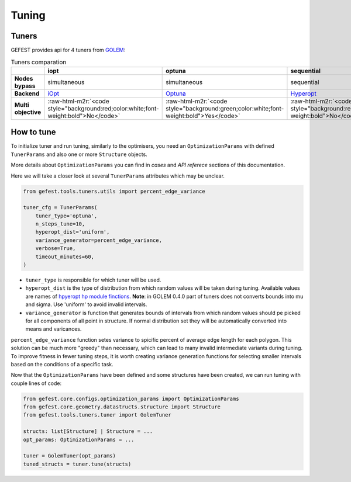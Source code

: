.. role:: raw-html-m2r(raw)
   :format: html

Tuning
======

Tuners
------

GEFEST provides api for 4 tuners from `GOLEM <https://thegolem.readthedocs.io/en/latest/api/tuning.html>`_\ :

.. list-table:: Tuners comparation
   :header-rows: 1

   * - 
     - iopt
     - optuna
     - sequential
     - simultaneous
   * - **Nodes bypass**
     - simultaneous
     - simultaneous
     - sequential
     - simultaneous
   * - **Backend**
     - `iOpt <https://github.com/aimclub/iOpt>`_
     - `Optuna <https://github.com/optuna/optuna>`_
     - `Hyperopt <https://github.com/hyperopt/hyperopt>`_
     - `Hyperopt <https://github.com/hyperopt/hyperopt>`_
   * - **Multi objective**
     - :raw-html-m2r:`<code style="background:red;color:white;font-weight:bold">No</code>`
     - :raw-html-m2r:`<code style="background:green;color:white;font-weight:bold">Yes</code>`
     - :raw-html-m2r:`<code style="background:red;color:white;font-weight:bold">No</code>`
     - :raw-html-m2r:`<code style="background:red;color:white;font-weight:bold">No</code>`

How to tune
-----------

To initialize tuner and run tuning, similarly to the optimisers, you need an ``OptimizationParams`` 
with defined ``TunerParams`` and also one or more ``Structure`` objects.

More details about ``OptimizationParams`` you can find in `cases` and `API referece` sections of this documentation.

Here we will take a closer look at several ``TunerParams`` attributes which may be unclear.

.. code-block:: python

   from gefest.tools.tuners.utils import percent_edge_variance

   tuner_cfg = TunerParams(
       tuner_type='optuna',
       n_steps_tune=10,
       hyperopt_dist='uniform',
       variance_generator=percent_edge_variance,
       verbose=True,
       timeout_minutes=60,
   )


* 
  ``tuner_type`` is responsible for which tuner will be used.

* 
  ``hyperopt_dist`` is the type of distribution from which random values will be taken during tuning. Available values are names of `hpyeropt hp module finctions <https://github.com/hyperopt/hyperopt/blob/master/hyperopt/hp.py>`_.
  **Note**: in GOLEM 0.4.0 part of tuners does not converts bounds into mu and sigma. Use 'uniform' to avoid invalid intervals. 

* 
  ``variance_generator`` is function that generates bounds of intervals from which random values should pe picked for all components of all point in structure. If normal distribution set they will be automatically converted into means and varicances.

``percent_edge_variance`` function setes variance to spicific percent of average edge length for each polygon. This solution can be much more "greedy" than necessary, which can lead to many invalid intermediate variants during tuning. To improve fitness in fewer tuning steps, it is worth creating variance generation functions for selecting smaller intervals based on the conditions of a specific task.

Now that the ``OptimizationParams`` have been defined and some structures have been created, we can run tuning with couple lines of code:

.. code-block:: python

   from gefest.core.configs.optimization_params import OptimizationParams
   from gefest.core.geometry.datastructs.structure import Structure
   from gefest.tools.tuners.tuner import GolemTuner

   structs: list[Structure] | Structure = ...
   opt_params: OptimizationParams = ...

   tuner = GolemTuner(opt_params)
   tuned_structs = tuner.tune(structs)
